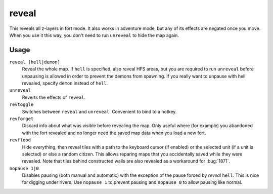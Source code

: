 .. _revflood:

reveal
======

.. dfhack-tool::
    :summary: Reveals the map.
    :tags: adventure fort armok inspection map

.. dfhack-command:: unreveal
   :summary: Hides previously hidden tiles again.

.. dfhack-command:: revforget
   :summary: Discard records about what was visible before revealing the map.

.. dfhack-command:: revtoggle
   :summary: Switch between reveal and unreveal.

.. dfhack-command:: revflood
   :summary: Hide everything, then reveal tiles with a path to a unit.

.. dfhack-command:: nopause
   :summary: Disable pausing.

This reveals all z-layers in fort mode. It also works in adventure mode, but any
of its effects are negated once you move. When you use it this way, you don't
need to run ``unreveal`` to hide the map again.

Usage
-----

``reveal [hell|demon]``
    Reveal the whole map. If ``hell`` is specified, also reveal HFS areas, but
    you are required to run ``unreveal`` before unpausing is allowed in order
    to prevent the demons from spawning. If you really want to unpause with hell
    revealed, specify ``demon`` instead of ``hell``.
``unreveal``
    Reverts the effects of ``reveal``.
``revtoggle``
    Switches between ``reveal`` and ``unreveal``. Convenient to bind to a
    hotkey.
``revforget``
    Discard info about what was visible before revealing the map. Only useful
    where (for example) you abandoned with the fort revealed and no longer need
    the saved map data when you load a new fort.
``revflood``
    Hide everything, then reveal tiles with a path to the keyboard cursor (if
    enabled) or the selected unit (if a unit is selected) or else a random citizen.
    This allows reparing maps that you accidentally saved while they were revealed.
    Note that tiles behind constructed walls are also revealed as a workaround for
    :bug:`1871`.
``nopause 1|0``
    Disables pausing (both manual and automatic) with the exception of the pause
    forced by `reveal` ``hell``. This is nice for digging under rivers. Use
    ``nopause 1`` to prevent pausing and ``nopause 0`` to allow pausing like
    normal.
